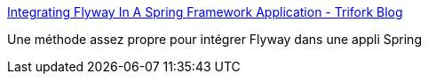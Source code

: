 :jbake-type: post
:jbake-status: published
:jbake-title: Integrating Flyway In A Spring Framework Application - Trifork Blog
:jbake-tags: flyway,spring,configuration,exemple,_mois_janv.,_année_2021
:jbake-date: 2021-01-19
:jbake-depth: ../
:jbake-uri: shaarli/1611048432000.adoc
:jbake-source: https://nicolas-delsaux.hd.free.fr/Shaarli?searchterm=https%3A%2F%2Fblog.trifork.com%2F2014%2F12%2F09%2Fintegrating-flywaydb-in-a-spring-framework-application%2F&searchtags=flyway+spring+configuration+exemple+_mois_janv.+_ann%C3%A9e_2021
:jbake-style: shaarli

https://blog.trifork.com/2014/12/09/integrating-flywaydb-in-a-spring-framework-application/[Integrating Flyway In A Spring Framework Application - Trifork Blog]

Une méthode assez propre pour intégrer Flyway dans une appli Spring
